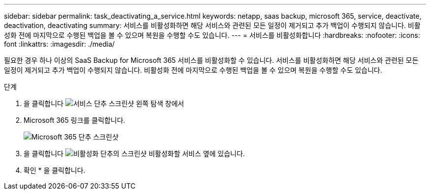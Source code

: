 ---
sidebar: sidebar 
permalink: task_deactivating_a_service.html 
keywords: netapp, saas backup, microsoft 365, service, deactivate, deactivation, deactivating 
summary: 서비스를 비활성화하면 해당 서비스와 관련된 모든 일정이 제거되고 추가 백업이 수행되지 않습니다. 비활성화 전에 마지막으로 수행된 백업을 볼 수 있으며 복원을 수행할 수도 있습니다. 
---
= 서비스를 비활성화합니다
:hardbreaks:
:nofooter: 
:icons: font
:linkattrs: 
:imagesdir: ./media/


[role="lead"]
필요한 경우 하나 이상의 SaaS Backup for Microsoft 365 서비스를 비활성화할 수 있습니다. 서비스를 비활성화하면 해당 서비스와 관련된 모든 일정이 제거되고 추가 백업이 수행되지 않습니다. 비활성화 전에 마지막으로 수행된 백업을 볼 수 있으며 복원을 수행할 수도 있습니다.

.단계
. 을 클릭합니다 image:services.gif["서비스 단추 스크린샷"] 왼쪽 탐색 창에서
. Microsoft 365 링크를 클릭합니다.
+
image:mso365_settings.gif["Microsoft 365 단추 스크린샷"]

. 을 클릭합니다 image:deactivate.gif["비활성화 단추의 스크린샷"] 비활성화할 서비스 옆에 있습니다.
. 확인 * 을 클릭합니다.

